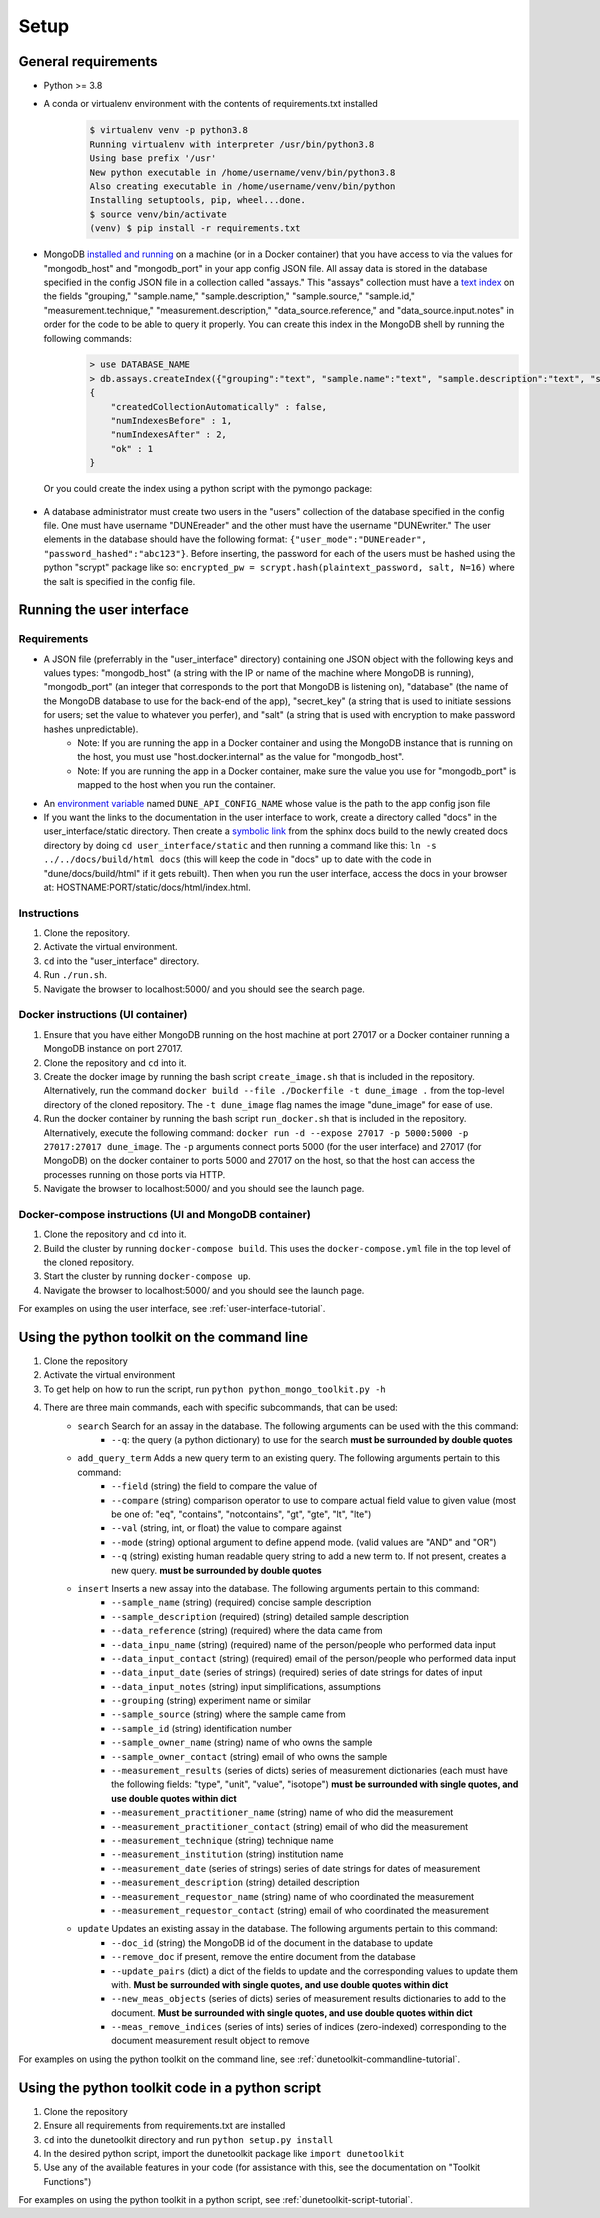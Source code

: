 *****
Setup
*****

General requirements
====================
* Python >= 3.8
* A conda or virtualenv environment with the contents of requirements.txt installed
    .. code-block::

        $ virtualenv venv -p python3.8
        Running virtualenv with interpreter /usr/bin/python3.8
        Using base prefix '/usr'
        New python executable in /home/username/venv/bin/python3.8
        Also creating executable in /home/username/venv/bin/python
        Installing setuptools, pip, wheel...done.
        $ source venv/bin/activate
        (venv) $ pip install -r requirements.txt

* MongoDB `installed and running <https://docs.mongodb.com/manual/installation/>`_ on a machine (or in a Docker container) that you have access to via the values for "mongodb_host" and "mongodb_port" in your app config JSON file. All assay data is stored in the database specified in the config JSON file in a collection called "assays." This "assays" collection must have a `text index <https://docs.mongodb.com/manual/core/index-text/>`_ on the fields "grouping," "sample.name," "sample.description," "sample.source," "sample.id," "measurement.technique," "measurement.description," "data_source.reference," and "data_source.input.notes" in order for the code to be able to query it properly. You can create this index in the MongoDB shell by running the following commands:
    .. code-block::

        > use DATABASE_NAME
        > db.assays.createIndex({"grouping":"text", "sample.name":"text", "sample.description":"text", "sample.source":"text", "sample.id":"text", "measurement.technique":"text", "measurement.description":"text", "data_source.reference":"text", "data_source.input.notes":"text"}, {"name":"text_index"})
        {
            "createdCollectionAutomatically" : false,
            "numIndexesBefore" : 1,
            "numIndexesAfter" : 2,
            "ok" : 1
        }

  Or you could create the index using a python script with the pymongo package:

    .. code-block::
        :linenos:

        from pymongo import MongoClient, TEXT
        
        # initialize database object
        client = MongoClient("HOST_NAME", PORT_NUM)
        collection = client.DATABASE_NAME.assays
        
        # create text index
        resp = collection.create_index([("grouping",TEXT), ("sample.name",TEXT), ("sample.description",TEXT), ("sample.source",TEXT), ("sample.id",TEXT), ("measurement.technique",TEXT), ("measurement.description",TEXT), ("data_source.reference",TEXT), ("data_source.input.notes",TEXT)], default_language="english", name="text_index")
        
        # verify index exists
        indices = collection.list_indexes()
        print(indices)

* A database administrator must create two users in the "users" collection of the database specified in the config file. One must have username "DUNEreader" and the other must have the username "DUNEwriter." The user elements in the database should have the following format: ``{"user_mode":"DUNEreader", "password_hashed":"abc123"}``. Before inserting, the password for each of the users must be hashed using the python "scrypt" package like so: ``encrypted_pw = scrypt.hash(plaintext_password, salt, N=16)`` where the salt is specified in the config file.

Running the user interface
==========================
Requirements
------------
* A JSON file (preferrably in the "user_interface" directory) containing one JSON object with the following keys and values types: "mongodb_host" (a string with the IP or name of the machine where MongoDB is running), "mongodb_port" (an integer that corresponds to the port that MongoDB is listening on), "database" (the name of the MongoDB database to use for the back-end of the app), "secret_key" (a string that is used to initiate sessions for users; set the value to whatever you perfer), and "salt" (a string that is used with encryption to make password hashes unpredictable).
    * Note: If you are running the app in a Docker container and using the MongoDB instance that is running on the host, you must use "host.docker.internal" as the value for "mongodb_host".
    * Note: If you are running the app in a Docker container, make sure the value you use for "mongodb_port" is mapped to the host when you run the container.
* An `environment variable <https://www.schrodinger.com/kb/1842>`_ named ``DUNE_API_CONFIG_NAME`` whose value is the path to the app config json file
* If you want the links to the documentation in the user interface to work, create a directory called "docs" in the user_interface/static directory. Then create a `symbolic link <https://www.freecodecamp.org/news/symlink-tutorial-in-linux-how-to-create-and-remove-a-symbolic-link/>`_ from the sphinx docs build to the newly created docs directory by doing ``cd user_interface/static`` and then running a command like this: ``ln -s ../../docs/build/html docs`` (this will keep the code in "docs" up to date with the code in "dune/docs/build/html" if it gets rebuilt). Then when you run the user interface, access the docs in your browser at: HOSTNAME:PORT/static/docs/html/index.html. 

Instructions
------------
1. Clone the repository.
2. Activate the virtual environment.
3. ``cd`` into the "user_interface" directory.
4. Run ``./run.sh``.
5. Navigate the browser to localhost:5000/ and you should see the search page.

Docker instructions (UI container)
------------------------------------------------
1. Ensure that you have either MongoDB running on the host machine at port 27017 or a Docker container running a MongoDB instance on port 27017.
2. Clone the repository and ``cd`` into it.
3. Create the docker image by running the bash script ``create_image.sh`` that is included in the repository. Alternatively, run the command ``docker build --file ./Dockerfile -t dune_image .`` from the top-level directory of the cloned repository. The ``-t dune_image`` flag names the image "dune_image" for ease of use.
4. Run the docker container by running the bash script ``run_docker.sh`` that is included in the repository. Alternatively, execute the following command: ``docker run -d --expose 27017 -p 5000:5000 -p 27017:27017 dune_image``. The ``-p`` arguments connect ports 5000 (for the user interface) and 27017 (for MongoDB) on the docker container to ports 5000 and 27017 on the host, so that the host can access the processes running on those ports via HTTP.
5. Navigate the browser to localhost:5000/ and you should see the launch page.

Docker-compose instructions (UI and MongoDB container)
----------------------------------------------------------------------
1. Clone the repository and ``cd`` into it.
2. Build the cluster by running ``docker-compose build``. This uses the ``docker-compose.yml`` file in the top level of the cloned repository.
3. Start the cluster by running ``docker-compose up``.
4. Navigate the browser to localhost:5000/ and you should see the launch page.

For examples on using the user interface, see :ref:`user-interface-tutorial`.


Using the python toolkit on the command line
============================================
1. Clone the repository
2. Activate the virtual environment
3. To get help on how to run the script, run ``python python_mongo_toolkit.py -h``
4. There are three main commands, each with specific subcommands, that can be used:
    * ``search`` Search for an assay in the database. The following arguments can be used with the this command:
        * ``--q``: the query (a python dictionary) to use for the search **must be surrounded by double quotes**
    * ``add_query_term`` Adds a new query term to an existing query. The following arguments pertain to this command:
        * ``--field`` (string) the field to compare the value of
        * ``--compare`` (string) comparison operator to use to compare actual field value to given value (most be one of: "eq", "contains", "notcontains", "gt", "gte", "lt", "lte")
        * ``--val`` (string, int, or float) the value to compare against
        * ``--mode`` (string) optional argument to define append mode. (valid values are "AND" and "OR")
        * ``--q`` (string) existing human readable query string to add a new term to. If not present, creates a new query. **must be surrounded by double quotes**
    * ``insert`` Inserts a new assay into the database. The following arguments pertain to this command:
        * ``--sample_name`` (string) (required) concise sample description
        * ``--sample_description`` (required) (string) detailed sample description
        * ``--data_reference`` (string) (required) where the data came from
        * ``--data_inpu_name`` (string) (required) name of the person/people who performed data input
        * ``--data_input_contact`` (string) (required) email of the person/people who performed data input
        * ``--data_input_date`` (series of strings) (required) series of date strings for dates of input
        * ``--data_input_notes`` (string) input simplifications, assumptions
        * ``--grouping`` (string) experiment name or similar
        * ``--sample_source`` (string) where the sample came from
        * ``--sample_id`` (string) identification number
        * ``--sample_owner_name`` (string) name of who owns the sample
        * ``--sample_owner_contact`` (string) email of who owns the sample
        * ``--measurement_results`` (series of dicts) series of measurement dictionaries (each must have the following fields: "type", "unit", "value", "isotope") **must be surrounded with single quotes, and use double quotes within dict**
        * ``--measurement_practitioner_name`` (string) name of who did the measurement
        * ``--measurement_practitioner_contact`` (string) email of who did the measurement
        * ``--measurement_technique`` (string) technique name
        * ``--measurement_institution`` (string) institution name
        * ``--measurement_date`` (series of strings) series of date strings for dates of measurement
        * ``--measurement_description`` (string) detailed description
        * ``--measurement_requestor_name`` (string) name of who coordinated the measurement
        * ``--measurement_requestor_contact`` (string) email of who coordinated the measurement
    * ``update`` Updates an existing assay in the database. The following arguments pertain to this command:
        * ``--doc_id`` (string) the MongoDB id of the document in the database to update
        * ``--remove_doc`` if present, remove the entire document from the database
        * ``--update_pairs`` (dict) a dict of the fields to update and the corresponding values to update them with. **Must be surrounded with single quotes, and use double quotes within dict**
        * ``--new_meas_objects`` (series of dicts) series of measurement results dictionaries to add to the document. **Must be surrounded with single quotes, and use double quotes within dict**
        * ``--meas_remove_indices`` (series of ints) series of indices (zero-indexed) corresponding to the document measurement result object to remove

For examples on using the python toolkit on the command line, see :ref:`dunetoolkit-commandline-tutorial`.


Using the python toolkit code in a python script
================================================
1. Clone the repository
2. Ensure all requirements from requirements.txt are installed
3. ``cd`` into the dunetoolkit directory and run ``python setup.py install``
4. In the desired python script, import the dunetoolkit package like ``import dunetoolkit``
5. Use any of the available features in your code (for assistance with this, see the documentation on "Toolkit Functions")

For examples on using the python toolkit in a python script, see :ref:`dunetoolkit-script-tutorial`.



